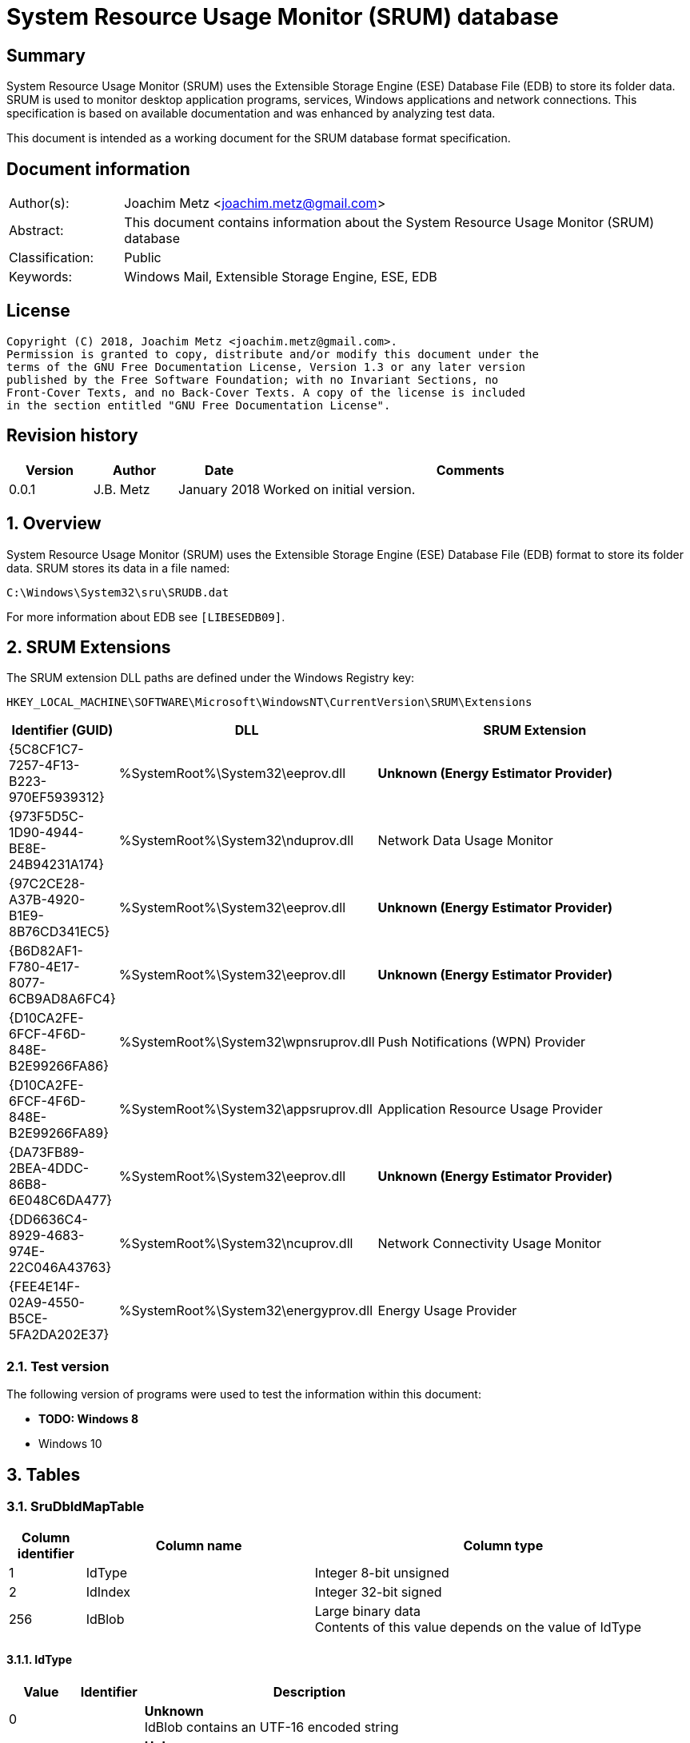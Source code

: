 = System Resource Usage Monitor (SRUM) database

:toc:
:toclevels: 4

:numbered!:
[abstract]
== Summary
System Resource Usage Monitor (SRUM) uses the Extensible Storage Engine (ESE)
Database File (EDB) to store its folder data. SRUM is used to monitor desktop
application programs, services, Windows applications and network connections.
This specification is based on available documentation and was enhanced by
analyzing test data.

This document is intended as a working document for the SRUM database format
specification.

[preface]
== Document information
[cols="1,5"]
|===
| Author(s): | Joachim Metz <joachim.metz@gmail.com>
| Abstract: | This document contains information about the System Resource Usage Monitor (SRUM) database
| Classification: | Public
| Keywords: | Windows Mail, Extensible Storage Engine, ESE, EDB
|===

[preface]
== License
....
Copyright (C) 2018, Joachim Metz <joachim.metz@gmail.com>.
Permission is granted to copy, distribute and/or modify this document under the
terms of the GNU Free Documentation License, Version 1.3 or any later version
published by the Free Software Foundation; with no Invariant Sections, no
Front-Cover Texts, and no Back-Cover Texts. A copy of the license is included
in the section entitled "GNU Free Documentation License".
....

[preface]
== Revision history
[cols="1,1,1,5",options="header"]
|===
| Version | Author | Date | Comments
| 0.0.1 | J.B. Metz | January 2018 | Worked on initial version.
|===

:numbered:
== Overview
System Resource Usage Monitor (SRUM) uses the Extensible Storage Engine (ESE)
Database File (EDB) format to store its folder data. SRUM stores its data in
a file named:
....
C:\Windows\System32\sru\SRUDB.dat
....

For more information about EDB see `[LIBESEDB09]`.

== SRUM Extensions

The SRUM extension DLL paths are defined under the Windows Registry key:

....
HKEY_LOCAL_MACHINE\SOFTWARE\Microsoft\WindowsNT\CurrentVersion\SRUM\Extensions
....

[cols="1,1,5",options="header"]
|===
| Identifier (GUID) | DLL | SRUM Extension
| {5C8CF1C7-7257-4F13-B223-970EF5939312} | %SystemRoot%\System32\eeprov.dll | [yellow-background]*Unknown (Energy Estimator Provider)*
| {973F5D5C-1D90-4944-BE8E-24B94231A174} | %SystemRoot%\System32\nduprov.dll | Network Data Usage Monitor
| {97C2CE28-A37B-4920-B1E9-8B76CD341EC5} | %SystemRoot%\System32\eeprov.dll | [yellow-background]*Unknown (Energy Estimator Provider)*
| {B6D82AF1-F780-4E17-8077-6CB9AD8A6FC4} | %SystemRoot%\System32\eeprov.dll | [yellow-background]*Unknown (Energy Estimator Provider)*
| {D10CA2FE-6FCF-4F6D-848E-B2E99266FA86} | %SystemRoot%\System32\wpnsruprov.dll | Push Notifications (WPN) Provider
| {D10CA2FE-6FCF-4F6D-848E-B2E99266FA89} | %SystemRoot%\System32\appsruprov.dll | Application Resource Usage Provider
| {DA73FB89-2BEA-4DDC-86B8-6E048C6DA477} | %SystemRoot%\System32\eeprov.dll | [yellow-background]*Unknown (Energy Estimator Provider)*
| {DD6636C4-8929-4683-974E-22C046A43763} | %SystemRoot%\System32\ncuprov.dll | Network Connectivity Usage Monitor
| {FEE4E14F-02A9-4550-B5CE-5FA2DA202E37} | %SystemRoot%\System32\energyprov.dll | Energy Usage Provider
|===

=== Test version

The following version of programs were used to test the information within
this document:

* [yellow-background]*TODO: Windows 8*
* Windows 10

== Tables

=== SruDbIdMapTable

[cols="1,3,5",options="header"]
|===
| Column identifier | Column name | Column type
| 1 | IdType | Integer 8-bit unsigned
| 2 | IdIndex | Integer 32-bit signed
| 256 | IdBlob | Large binary data +
Contents of this value depends on the value of IdType
|===

==== IdType

[cols="1,1,5",options="header"]
|===
| Value | Identifier | Description
| 0 | | [yellow-background]*Unknown* +
IdBlob contains an UTF-16 encoded string
| 1 | | [yellow-background]*Unknown* +
IdBlob contains an UTF-16 encoded string
| 2 | | [yellow-background]*Unknown* +
IdBlob contains an UTF-16 encoded string
| 3 | | a user identifier (UserId) +
IdBlob contains a Windows NT Security Identifier (SID)
|===

=== SruDbCheckpointTable

[cols="1,3,5",options="header"]
|===
| Column identifier | Column name | Column type
| 1 | ProviderId | GUID
| 2 | CheckpointId | Integer 32-bit signed
| 3 | NextIncId | Integer 32-bit signed
| 128 | SeqNumber | Binary data
| 256 | RecordSet | Large binary data
|===

=== {973F5D5C-1D90-4944-BE8E-24B94231A174}

The table named {973F5D5C-1D90-4944-BE8E-24B94231A174} contains Network Data 
Usage Monitor data.

[cols="1,3,5",options="header"]
|===
| Column identifier | Column name | Column type
| 1 | AutoIncId | Integer 32-bit signed
| 2 | TimeStamp | Date and time +
Contains an OLE Automation date (or floatingtime or application time) value
| 3 | AppId | Integer 32-bit signed +
Contains an IdIndex value that maps an entry in SruDbIdMapTable
| 4 | UserId | Integer 32-bit signed +
Contains an IdIndex value that maps an entry in SruDbIdMapTable
| 5 | InterfaceLuid | Integer 64-bit signed
| 6 | L2ProfileId | Integer 32-bit signed
| 7 | L2ProfileFlags | Integer 32-bit signed
| 8 | BytesSent | Integer 64-bit signed
| 9 | BytesRecvd | Integer 64-bit signed
|===

=== {D10CA2FE-6FCF-4F6D-848E-B2E99266FA89}

The table named {D10CA2FE-6FCF-4F6D-848E-B2E99266FA89} contains Application
Resource Usage data.

[cols="1,3,5",options="header"]
|===
| Column identifier | Column name | Column type
| 1 | AutoIncId | Integer 32-bit signed
| 2 | TimeStamp | Date and time +
Contains an OLE Automation date (or floatingtime or application time) value
| 3 | AppId | Integer 32-bit signed +
Contains an IdIndex value that maps an entry in SruDbIdMapTable
| 4 | UserId | Integer 32-bit signed +
Contains an IdIndex value that maps an entry in SruDbIdMapTable
| 5 | ForegroundCycleTime | Integer 64-bit signed
| 6 | BackgroundCycleTime | Integer 64-bit signed
| 7 | FaceTime | Integer 64-bit signed
| 8 | ForegroundContextSwitches | Integer 32-bit signed
| 9 | BackgroundContextSwitches | Integer 32-bit signed
| 10 | ForegroundBytesRead | Integer 64-bit signed
| 11 | ForegroundBytesWritten | Integer 64-bit signed
| 12 | ForegroundNumReadOperations | Integer 32-bit signed
| 13 | ForegroundNumWriteOperations | Integer 32-bit signed
| 14 | ForegroundNumberOfFlushes | Integer 32-bit signed
| 15 | BackgroundBytesRead | Integer 64-bit signed
| 16 | BackgroundBytesWritten | Integer 64-bit signed
| 17 | BackgroundNumReadOperations | Integer 32-bit signed
| 18 | BackgroundNumWriteOperations | Integer 32-bit signed
| 19 | BackgroundNumberOfFlushes | Integer 32-bit signed
|===

=== {DA73FB89-2BEA-4DDC-86B8-6E048C6DA477}

The table named {DA73FB89-2BEA-4DDC-86B8-6E048C6DA477} contains Energy Estimator
data.

[cols="1,3,5",options="header"]
|===
| Column identifier | Column name | Column type
| 1 | AutoIncId | Integer 32-bit signed
| 2 | TimeStamp | Date and time +
Contains an OLE Automation date (or floatingtime or application time) value
| 3 | AppId | Integer 32-bit signed +
Contains an IdIndex value that maps an entry in SruDbIdMapTable
| 4 | UserId | Integer 32-bit signed +
Contains an IdIndex value that maps an entry in SruDbIdMapTable
| 128 | BinaryData | Binary data
|===

=== {DD6636C4-8929-4683-974E-22C046A43763}

The table named {DD6636C4-8929-4683-974E-22C046A43763} contains Network
Connectivity Usage Monitor data.

[cols="1,3,5",options="header"]
|===
| Column identifier | Column name | Column type
| 1 | AutoIncId | Integer 32-bit signed
| 2 | TimeStamp | Date and time +
Contains an OLE Automation date (or floatingtime or application time) value
| 3 | AppId | Integer 32-bit signed +
Contains an IdIndex value that maps an entry in SruDbIdMapTable
| 4 | UserId | Integer 32-bit signed +
Contains an IdIndex value that maps an entry in SruDbIdMapTable
| 5 | InterfaceLuid | Integer 64-bit signed
| 6 | L2ProfileId | Integer 32-bit signed
| 7 | ConnectedTime | Integer 32-bit signed
| 8 | ConnectStartTime | Integer 64-bit signed +
Contains a FILETIME value 
| 9 | L2ProfileFlags | Integer 32-bit signed
|===

=== {FEE4E14F-02A9-4550-B5CE-5FA2DA202E37}

The table named {FEE4E14F-02A9-4550-B5CE-5FA2DA202E37} contains Energy Usage
data.

[cols="1,3,5",options="header"]
|===
| Column identifier | Column name | Column type
| 1 | AutoIncId | Integer 32-bit signed
| 2 | TimeStamp | Date and time +
Contains an OLE Automation date (or floatingtime or application time) value
| 3 | AppId | Integer 32-bit signed +
Contains an IdIndex value that maps an entry in SruDbIdMapTable
| 4 | UserId | Integer 32-bit signed +
Contains an IdIndex value that maps an entry in SruDbIdMapTable
| 5 | EventTimestamp | Integer 64-bit signed
| 6 | StateTransition | Integer 32-bit signed
| 7 | DesignedCapacity | Integer 32-bit signed
| 8 | FullChargedCapacity | Integer 32-bit signed
| 9 | ChargeLevel | Integer 32-bit signed
| 10 | CycleCount | Integer 32-bit signed
| 11 | ConfigurationHash | Integer 64-bit signed
|===

=== {FEE4E14F-02A9-4550-B5CE-5FA2DA202E37}LT

* [yellow-background]*TODO: add description*

The table named {FEE4E14F-02A9-4550-B5CE-5FA2DA202E37}LT contains long-term
Energy Usage data.

[cols="1,3,5",options="header"]
|===
| Column identifier | Column name | Column type
| 1 | AutoIncId | Integer 32-bit signed
| 2 | TimeStamp | Date and time +
Contains an OLE Automation date (or floatingtime or application time) value
| 3 | AppId | Integer 32-bit signed +
Contains an IdIndex value that maps an entry in SruDbIdMapTable
| 4 | UserId | Integer 32-bit signed +
Contains an IdIndex value that maps an entry in SruDbIdMapTable
| 5 | ActiveAcTime | Integer 32-bit signed
| 6 | CsAcTime | Integer 32-bit signed
| 7 | ActiveDcTime | Integer 32-bit signed
| 8 | CsDcTime | Integer 32-bit signed
| 9 | ActiveDischargeTime | Integer 32-bit signed
| 10 | CsDischargeTime | Integer 32-bit signed
| 11 | ActiveEnergy | Integer 32-bit signed
| 12 | CsEnergy | Integer 32-bit signed
| 13 | DesignedCapacity | Integer 32-bit signed
| 14 | FullChargedCapacity | Integer 32-bit signed
| 15 | CycleCount | Integer 32-bit signed
| 16 | ConfigurationHash | Integer 64-bit signed
|===

=== {D10CA2FE-6FCF-4F6D-848E-B2E99266FA86}

* [yellow-background]*TODO: add description*

[cols="1,3,5",options="header"]
|===
| Column identifier | Column name | Column type
| 1 | AutoIncId | Integer 32-bit signed
| 2 | TimeStamp | Date and time +
Contains an OLE Automation date (or floatingtime or application time) value
| 3 | AppId | Integer 32-bit signed +
Contains an IdIndex value that maps an entry in SruDbIdMapTable
| 4 | UserId | Integer 32-bit signed +
Contains an IdIndex value that maps an entry in SruDbIdMapTable
| 5 | NotificationType | Integer 32-bit signed
| 6 | PayloadSize | Integer 32-bit signed
| 7 | NetworkType | Integer 32-bit signed
|===

=== {5C8CF1C7-7257-4F13-B223-970EF5939312}

* [yellow-background]*TODO: add description*

[cols="1,3,5",options="header"]
|===
| Column identifier | Column name | Column type
| 1 | AutoIncId | Integer 32-bit signed
| 2 | TimeStamp | Date and time +
Contains an OLE Automation date (or floatingtime or application time) value
| 3 | AppId | Integer 32-bit signed +
Contains an IdIndex value that maps an entry in SruDbIdMapTable
| 4 | UserId | Integer 32-bit signed +
Contains an IdIndex value that maps an entry in SruDbIdMapTable
| 5 | Flags | Integer 32-bit signed
| 6 | EndTime | Integer 64-bit signed
| 7 | DurationMS | Integer 32-bit signed
| 8 | SpanMS | Integer 32-bit signed
| 9 | TimelineEnd | Integer 32-bit signed
| 10 | InFocusTimeline | Integer 64-bit signed
| 11 | UserInputTimeline | Integer 64-bit signed
| 12 | CompRenderedTimeline | Integer 64-bit signed
| 13 | CompDirtiedTimeline | Integer 64-bit signed
| 14 | CompPropagatedTimeline | Integer 64-bit signed
| 15 | AudioInTimeline | Integer 64-bit signed
| 16 | AudioOutTimeline | Integer 64-bit signed
| 17 | CpuTimeline | Integer 64-bit signed
| 18 | DiskTimeline | Integer 64-bit signed
| 19 | NetworkTimeline | Integer 64-bit signed
| 20 | MBBTimeline | Integer 64-bit signed
| 21 | InFocusS | Integer 32-bit signed
| 22 | PSMForegroundS | Integer 32-bit signed
| 23 | UserInputS | Integer 32-bit signed
| 24 | CompRenderedS | Integer 32-bit signed
| 25 | CompDirtiedS | Integer 32-bit signed
| 26 | CompPropagatedS | Integer 32-bit signed
| 27 | AudioInS | Integer 32-bit signed
| 28 | AudioOutS | Integer 32-bit signed
| 29 | Cycles | Integer 64-bit signed
| 30 | CyclesBreakdown | Integer 64-bit signed
| 31 | CyclesAttr | Integer 64-bit signed
| 32 | CyclesAttrBreakdown | Integer 64-bit signed
| 33 | CyclesWOB | Integer 64-bit signed
| 34 | CyclesWOBBreakdown | Integer 64-bit signed
| 35 | DiskRaw | Integer 64-bit signed
| 36 | NetworkTailRaw | Integer 64-bit signed
| 37 | NetworkBytesRaw | Integer 64-bit signed
| 38 | MBBTailRaw | Integer 64-bit signed
| 39 | MBBBytesRaw | Integer 64-bit signed
| 40 | DisplayRequiredS | Integer 32-bit signed
| 41 | DisplayRequiredTimeline | Integer 64-bit signed
| 42 | KeyboardInputTimeline | Integer 64-bit signed
| 43 | KeyboardInputS | Integer 32-bit signed
| 44 | MouseInputS | Integer 32-bit signed
|===

:numbered!:
[appendix]
== References

`[LIBESEDB09]`

[cols="1,5",options="header"]
|===
| Title: | Extensible Storage Engine (ESE) Database File (EDB) format
| Author(s): | Joachim Metz
| Date: | September 2009
| URL: | https://github.com/libyal/libesedb/blob/master/documentation/Extensible%20Storage%20Engine%20(ESE)%20Database%20File%20(EDB)%20format.asciidoc
|===

`[KHATRI]`

[cols="1,5",options="header"]
|===
| Title: | SRUM forensics
| Author(s): | Yogesh Khatri
| URL: | https://www.sans.org/summit-archives/file/summit-archive-1492184583.pdf
|===

[appendix]
== GNU Free Documentation License
Version 1.3, 3 November 2008
Copyright © 2000, 2001, 2002, 2007, 2008 Free Software Foundation, Inc.
<http://fsf.org/>

Everyone is permitted to copy and distribute verbatim copies of this license
document, but changing it is not allowed.

=== 0. PREAMBLE
The purpose of this License is to make a manual, textbook, or other functional
and useful document "free" in the sense of freedom: to assure everyone the
effective freedom to copy and redistribute it, with or without modifying it,
either commercially or noncommercially. Secondarily, this License preserves for
the author and publisher a way to get credit for their work, while not being
considered responsible for modifications made by others.

This License is a kind of "copyleft", which means that derivative works of the
document must themselves be free in the same sense. It complements the GNU
General Public License, which is a copyleft license designed for free software.

We have designed this License in order to use it for manuals for free software,
because free software needs free documentation: a free program should come with
manuals providing the same freedoms that the software does. But this License is
not limited to software manuals; it can be used for any textual work,
regardless of subject matter or whether it is published as a printed book. We
recommend this License principally for works whose purpose is instruction or
reference.

=== 1. APPLICABILITY AND DEFINITIONS
This License applies to any manual or other work, in any medium, that contains
a notice placed by the copyright holder saying it can be distributed under the
terms of this License. Such a notice grants a world-wide, royalty-free license,
unlimited in duration, to use that work under the conditions stated herein. The
"Document", below, refers to any such manual or work. Any member of the public
is a licensee, and is addressed as "you". You accept the license if you copy,
modify or distribute the work in a way requiring permission under copyright law.

A "Modified Version" of the Document means any work containing the Document or
a portion of it, either copied verbatim, or with modifications and/or
translated into another language.

A "Secondary Section" is a named appendix or a front-matter section of the
Document that deals exclusively with the relationship of the publishers or
authors of the Document to the Document's overall subject (or to related
matters) and contains nothing that could fall directly within that overall
subject. (Thus, if the Document is in part a textbook of mathematics, a
Secondary Section may not explain any mathematics.) The relationship could be a
matter of historical connection with the subject or with related matters, or of
legal, commercial, philosophical, ethical or political position regarding them.

The "Invariant Sections" are certain Secondary Sections whose titles are
designated, as being those of Invariant Sections, in the notice that says that
the Document is released under this License. If a section does not fit the
above definition of Secondary then it is not allowed to be designated as
Invariant. The Document may contain zero Invariant Sections. If the Document
does not identify any Invariant Sections then there are none.

The "Cover Texts" are certain short passages of text that are listed, as
Front-Cover Texts or Back-Cover Texts, in the notice that says that the
Document is released under this License. A Front-Cover Text may be at most 5
words, and a Back-Cover Text may be at most 25 words.

A "Transparent" copy of the Document means a machine-readable copy, represented
in a format whose specification is available to the general public, that is
suitable for revising the document straightforwardly with generic text editors
or (for images composed of pixels) generic paint programs or (for drawings)
some widely available drawing editor, and that is suitable for input to text
formatters or for automatic translation to a variety of formats suitable for
input to text formatters. A copy made in an otherwise Transparent file format
whose markup, or absence of markup, has been arranged to thwart or discourage
subsequent modification by readers is not Transparent. An image format is not
Transparent if used for any substantial amount of text. A copy that is not
"Transparent" is called "Opaque".

Examples of suitable formats for Transparent copies include plain ASCII without
markup, Texinfo input format, LaTeX input format, SGML or XML using a publicly
available DTD, and standard-conforming simple HTML, PostScript or PDF designed
for human modification. Examples of transparent image formats include PNG, XCF
and JPG. Opaque formats include proprietary formats that can be read and edited
only by proprietary word processors, SGML or XML for which the DTD and/or
processing tools are not generally available, and the machine-generated HTML,
PostScript or PDF produced by some word processors for output purposes only.

The "Title Page" means, for a printed book, the title page itself, plus such
following pages as are needed to hold, legibly, the material this License
requires to appear in the title page. For works in formats which do not have
any title page as such, "Title Page" means the text near the most prominent
appearance of the work's title, preceding the beginning of the body of the text.

The "publisher" means any person or entity that distributes copies of the
Document to the public.

A section "Entitled XYZ" means a named subunit of the Document whose title
either is precisely XYZ or contains XYZ in parentheses following text that
translates XYZ in another language. (Here XYZ stands for a specific section
name mentioned below, such as "Acknowledgements", "Dedications",
"Endorsements", or "History".) To "Preserve the Title" of such a section when
you modify the Document means that it remains a section "Entitled XYZ"
according to this definition.

The Document may include Warranty Disclaimers next to the notice which states
that this License applies to the Document. These Warranty Disclaimers are
considered to be included by reference in this License, but only as regards
disclaiming warranties: any other implication that these Warranty Disclaimers
may have is void and has no effect on the meaning of this License.

=== 2. VERBATIM COPYING
You may copy and distribute the Document in any medium, either commercially or
noncommercially, provided that this License, the copyright notices, and the
license notice saying this License applies to the Document are reproduced in
all copies, and that you add no other conditions whatsoever to those of this
License. You may not use technical measures to obstruct or control the reading
or further copying of the copies you make or distribute. However, you may
accept compensation in exchange for copies. If you distribute a large enough
number of copies you must also follow the conditions in section 3.

You may also lend copies, under the same conditions stated above, and you may
publicly display copies.

=== 3. COPYING IN QUANTITY
If you publish printed copies (or copies in media that commonly have printed
covers) of the Document, numbering more than 100, and the Document's license
notice requires Cover Texts, you must enclose the copies in covers that carry,
clearly and legibly, all these Cover Texts: Front-Cover Texts on the front
cover, and Back-Cover Texts on the back cover. Both covers must also clearly
and legibly identify you as the publisher of these copies. The front cover must
present the full title with all words of the title equally prominent and
visible. You may add other material on the covers in addition. Copying with
changes limited to the covers, as long as they preserve the title of the
Document and satisfy these conditions, can be treated as verbatim copying in
other respects.

If the required texts for either cover are too voluminous to fit legibly, you
should put the first ones listed (as many as fit reasonably) on the actual
cover, and continue the rest onto adjacent pages.

If you publish or distribute Opaque copies of the Document numbering more than
100, you must either include a machine-readable Transparent copy along with
each Opaque copy, or state in or with each Opaque copy a computer-network
location from which the general network-using public has access to download
using public-standard network protocols a complete Transparent copy of the
Document, free of added material. If you use the latter option, you must take
reasonably prudent steps, when you begin distribution of Opaque copies in
quantity, to ensure that this Transparent copy will remain thus accessible at
the stated location until at least one year after the last time you distribute
an Opaque copy (directly or through your agents or retailers) of that edition
to the public.

It is requested, but not required, that you contact the authors of the Document
well before redistributing any large number of copies, to give them a chance to
provide you with an updated version of the Document.

=== 4. MODIFICATIONS
You may copy and distribute a Modified Version of the Document under the
conditions of sections 2 and 3 above, provided that you release the Modified
Version under precisely this License, with the Modified Version filling the
role of the Document, thus licensing distribution and modification of the
Modified Version to whoever possesses a copy of it. In addition, you must do
these things in the Modified Version:

A. Use in the Title Page (and on the covers, if any) a title distinct from that
of the Document, and from those of previous versions (which should, if there
were any, be listed in the History section of the Document). You may use the
same title as a previous version if the original publisher of that version
gives permission.

B. List on the Title Page, as authors, one or more persons or entities
responsible for authorship of the modifications in the Modified Version,
together with at least five of the principal authors of the Document (all of
its principal authors, if it has fewer than five), unless they release you from
this requirement.

C. State on the Title page the name of the publisher of the Modified Version,
as the publisher.

D. Preserve all the copyright notices of the Document.

E. Add an appropriate copyright notice for your modifications adjacent to the
other copyright notices.

F. Include, immediately after the copyright notices, a license notice giving
the public permission to use the Modified Version under the terms of this
License, in the form shown in the Addendum below.

G. Preserve in that license notice the full lists of Invariant Sections and
required Cover Texts given in the Document's license notice.

H. Include an unaltered copy of this License.

I. Preserve the section Entitled "History", Preserve its Title, and add to it
an item stating at least the title, year, new authors, and publisher of the
Modified Version as given on the Title Page. If there is no section Entitled
"History" in the Document, create one stating the title, year, authors, and
publisher of the Document as given on its Title Page, then add an item
describing the Modified Version as stated in the previous sentence.

J. Preserve the network location, if any, given in the Document for public
access to a Transparent copy of the Document, and likewise the network
locations given in the Document for previous versions it was based on. These
may be placed in the "History" section. You may omit a network location for a
work that was published at least four years before the Document itself, or if
the original publisher of the version it refers to gives permission.

K. For any section Entitled "Acknowledgements" or "Dedications", Preserve the
Title of the section, and preserve in the section all the substance and tone of
each of the contributor acknowledgements and/or dedications given therein.

L. Preserve all the Invariant Sections of the Document, unaltered in their text
and in their titles. Section numbers or the equivalent are not considered part
of the section titles.

M. Delete any section Entitled "Endorsements". Such a section may not be
included in the Modified Version.

N. Do not retitle any existing section to be Entitled "Endorsements" or to
conflict in title with any Invariant Section.

O. Preserve any Warranty Disclaimers.

If the Modified Version includes new front-matter sections or appendices that
qualify as Secondary Sections and contain no material copied from the Document,
you may at your option designate some or all of these sections as invariant. To
do this, add their titles to the list of Invariant Sections in the Modified
Version's license notice. These titles must be distinct from any other section
titles.

You may add a section Entitled "Endorsements", provided it contains nothing but
endorsements of your Modified Version by various parties—for example,
statements of peer review or that the text has been approved by an organization
as the authoritative definition of a standard.

You may add a passage of up to five words as a Front-Cover Text, and a passage
of up to 25 words as a Back-Cover Text, to the end of the list of Cover Texts
in the Modified Version. Only one passage of Front-Cover Text and one of
Back-Cover Text may be added by (or through arrangements made by) any one
entity. If the Document already includes a cover text for the same cover,
previously added by you or by arrangement made by the same entity you are
acting on behalf of, you may not add another; but you may replace the old one,
on explicit permission from the previous publisher that added the old one.

The author(s) and publisher(s) of the Document do not by this License give
permission to use their names for publicity for or to assert or imply
endorsement of any Modified Version.

=== 5. COMBINING DOCUMENTS
You may combine the Document with other documents released under this License,
under the terms defined in section 4 above for modified versions, provided that
you include in the combination all of the Invariant Sections of all of the
original documents, unmodified, and list them all as Invariant Sections of your
combined work in its license notice, and that you preserve all their Warranty
Disclaimers.

The combined work need only contain one copy of this License, and multiple
identical Invariant Sections may be replaced with a single copy. If there are
multiple Invariant Sections with the same name but different contents, make the
title of each such section unique by adding at the end of it, in parentheses,
the name of the original author or publisher of that section if known, or else
a unique number. Make the same adjustment to the section titles in the list of
Invariant Sections in the license notice of the combined work.

In the combination, you must combine any sections Entitled "History" in the
various original documents, forming one section Entitled "History"; likewise
combine any sections Entitled "Acknowledgements", and any sections Entitled
"Dedications". You must delete all sections Entitled "Endorsements".

=== 6. COLLECTIONS OF DOCUMENTS
You may make a collection consisting of the Document and other documents
released under this License, and replace the individual copies of this License
in the various documents with a single copy that is included in the collection,
provided that you follow the rules of this License for verbatim copying of each
of the documents in all other respects.

You may extract a single document from such a collection, and distribute it
individually under this License, provided you insert a copy of this License
into the extracted document, and follow this License in all other respects
regarding verbatim copying of that document.

=== 7. AGGREGATION WITH INDEPENDENT WORKS
A compilation of the Document or its derivatives with other separate and
independent documents or works, in or on a volume of a storage or distribution
medium, is called an "aggregate" if the copyright resulting from the
compilation is not used to limit the legal rights of the compilation's users
beyond what the individual works permit. When the Document is included in an
aggregate, this License does not apply to the other works in the aggregate
which are not themselves derivative works of the Document.

If the Cover Text requirement of section 3 is applicable to these copies of the
Document, then if the Document is less than one half of the entire aggregate,
the Document's Cover Texts may be placed on covers that bracket the Document
within the aggregate, or the electronic equivalent of covers if the Document is
in electronic form. Otherwise they must appear on printed covers that bracket
the whole aggregate.

=== 8. TRANSLATION
Translation is considered a kind of modification, so you may distribute
translations of the Document under the terms of section 4. Replacing Invariant
Sections with translations requires special permission from their copyright
holders, but you may include translations of some or all Invariant Sections in
addition to the original versions of these Invariant Sections. You may include
a translation of this License, and all the license notices in the Document, and
any Warranty Disclaimers, provided that you also include the original English
version of this License and the original versions of those notices and
disclaimers. In case of a disagreement between the translation and the original
version of this License or a notice or disclaimer, the original version will
prevail.

If a section in the Document is Entitled "Acknowledgements", "Dedications", or
"History", the requirement (section 4) to Preserve its Title (section 1) will
typically require changing the actual title.

=== 9. TERMINATION
You may not copy, modify, sublicense, or distribute the Document except as
expressly provided under this License. Any attempt otherwise to copy, modify,
sublicense, or distribute it is void, and will automatically terminate your
rights under this License.

However, if you cease all violation of this License, then your license from a
particular copyright holder is reinstated (a) provisionally, unless and until
the copyright holder explicitly and finally terminates your license, and (b)
permanently, if the copyright holder fails to notify you of the violation by
some reasonable means prior to 60 days after the cessation.

Moreover, your license from a particular copyright holder is reinstated
permanently if the copyright holder notifies you of the violation by some
reasonable means, this is the first time you have received notice of violation
of this License (for any work) from that copyright holder, and you cure the
violation prior to 30 days after your receipt of the notice.

Termination of your rights under this section does not terminate the licenses
of parties who have received copies or rights from you under this License. If
your rights have been terminated and not permanently reinstated, receipt of a
copy of some or all of the same material does not give you any rights to use it.

=== 10. FUTURE REVISIONS OF THIS LICENSE
The Free Software Foundation may publish new, revised versions of the GNU Free
Documentation License from time to time. Such new versions will be similar in
spirit to the present version, but may differ in detail to address new problems
or concerns. See http://www.gnu.org/copyleft/.

Each version of the License is given a distinguishing version number. If the
Document specifies that a particular numbered version of this License "or any
later version" applies to it, you have the option of following the terms and
conditions either of that specified version or of any later version that has
been published (not as a draft) by the Free Software Foundation. If the
Document does not specify a version number of this License, you may choose any
version ever published (not as a draft) by the Free Software Foundation. If the
Document specifies that a proxy can decide which future versions of this
License can be used, that proxy's public statement of acceptance of a version
permanently authorizes you to choose that version for the Document.

=== 11. RELICENSING
"Massive Multiauthor Collaboration Site" (or "MMC Site") means any World Wide
Web server that publishes copyrightable works and also provides prominent
facilities for anybody to edit those works. A public wiki that anybody can edit
is an example of such a server. A "Massive Multiauthor Collaboration" (or
"MMC") contained in the site means any set of copyrightable works thus
published on the MMC site.

"CC-BY-SA" means the Creative Commons Attribution-Share Alike 3.0 license
published by Creative Commons Corporation, a not-for-profit corporation with a
principal place of business in San Francisco, California, as well as future
copyleft versions of that license published by that same organization.

"Incorporate" means to publish or republish a Document, in whole or in part, as
part of another Document.

An MMC is "eligible for relicensing" if it is licensed under this License, and
if all works that were first published under this License somewhere other than
this MMC, and subsequently incorporated in whole or in part into the MMC, (1)
had no cover texts or invariant sections, and (2) were thus incorporated prior
to November 1, 2008.

The operator of an MMC Site may republish an MMC contained in the site under
CC-BY-SA on the same site at any time before August 1, 2009, provided the MMC
is eligible for relicensing.

